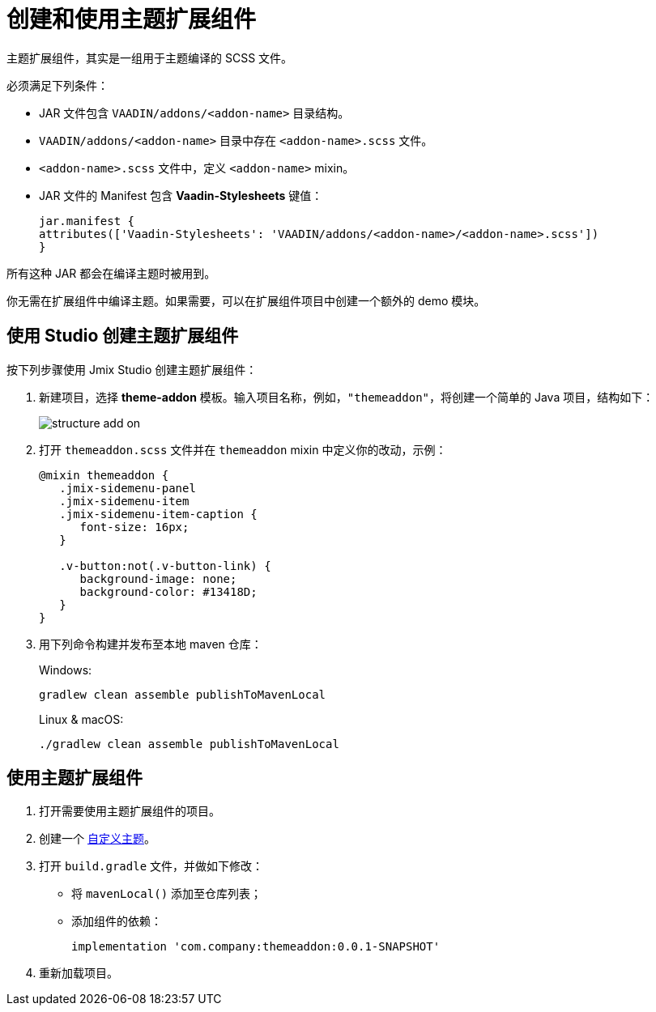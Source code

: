 = 创建和使用主题扩展组件
:page-aliases: backoffice-ui:themes/theme_addon.adoc

主题扩展组件，其实是一组用于主题编译的 SCSS 文件。

必须满足下列条件：

* JAR 文件包含 `VAADIN/addons/<addon-name>` 目录结构。
* `VAADIN/addons/<addon-name>` 目录中存在 `<addon-name>.scss` 文件。
* `<addon-name>.scss` 文件中，定义 `<addon-name>` mixin。
* JAR 文件的 Manifest 包含 *Vaadin-Stylesheets* 键值：
+
[source, mf,indent=0]
----
jar.manifest {
attributes(['Vaadin-Stylesheets': 'VAADIN/addons/<addon-name>/<addon-name>.scss'])
}
----

所有这种 JAR 都会在编译主题时被用到。

你无需在扩展组件中编译主题。如果需要，可以在扩展组件项目中创建一个额外的 demo 模块。

== 使用 Studio 创建主题扩展组件

按下列步骤使用 Jmix Studio 创建主题扩展组件：

. 新建项目，选择 *theme-addon* 模板。输入项目名称，例如，`"themeaddon"`，将创建一个简单的 Java 项目，结构如下：
+
image::themes/structure-add-on.png[align="center"]
. 打开 `themeaddon.scss` 文件并在 `themeaddon` mixin 中定义你的改动，示例：
+
[source, css,indent=0]
----
@mixin themeaddon {
   .jmix-sidemenu-panel
   .jmix-sidemenu-item
   .jmix-sidemenu-item-caption {
      font-size: 16px;
   }

   .v-button:not(.v-button-link) {
      background-image: none;
      background-color: #13418D;
   }
}
----
. 用下列命令构建并发布至本地 maven 仓库：
+
.Windows:
[source, code,indent=0]
----
gradlew clean assemble publishToMavenLocal
----
+
.Linux & macOS:
[source, code,indent=0]
----
./gradlew clean assemble publishToMavenLocal
----

== 使用主题扩展组件

. 打开需要使用主题扩展组件的项目。
. 创建一个 xref:themes/custom_theme.adoc[自定义主题]。
. 打开 `build.gradle` 文件，并做如下修改：
* 将 `mavenLocal()` 添加至仓库列表；
* 添加组件的依赖：
+
[source, gradle,indent=0]
----
implementation 'com.company:themeaddon:0.0.1-SNAPSHOT'
----
. 重新加载项目。
